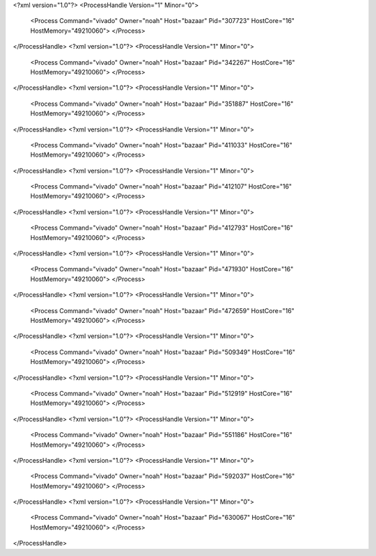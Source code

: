 <?xml version="1.0"?>
<ProcessHandle Version="1" Minor="0">
    <Process Command="vivado" Owner="noah" Host="bazaar" Pid="307723" HostCore="16" HostMemory="49210060">
    </Process>
</ProcessHandle>
<?xml version="1.0"?>
<ProcessHandle Version="1" Minor="0">
    <Process Command="vivado" Owner="noah" Host="bazaar" Pid="342267" HostCore="16" HostMemory="49210060">
    </Process>
</ProcessHandle>
<?xml version="1.0"?>
<ProcessHandle Version="1" Minor="0">
    <Process Command="vivado" Owner="noah" Host="bazaar" Pid="351887" HostCore="16" HostMemory="49210060">
    </Process>
</ProcessHandle>
<?xml version="1.0"?>
<ProcessHandle Version="1" Minor="0">
    <Process Command="vivado" Owner="noah" Host="bazaar" Pid="411033" HostCore="16" HostMemory="49210060">
    </Process>
</ProcessHandle>
<?xml version="1.0"?>
<ProcessHandle Version="1" Minor="0">
    <Process Command="vivado" Owner="noah" Host="bazaar" Pid="412107" HostCore="16" HostMemory="49210060">
    </Process>
</ProcessHandle>
<?xml version="1.0"?>
<ProcessHandle Version="1" Minor="0">
    <Process Command="vivado" Owner="noah" Host="bazaar" Pid="412793" HostCore="16" HostMemory="49210060">
    </Process>
</ProcessHandle>
<?xml version="1.0"?>
<ProcessHandle Version="1" Minor="0">
    <Process Command="vivado" Owner="noah" Host="bazaar" Pid="471930" HostCore="16" HostMemory="49210060">
    </Process>
</ProcessHandle>
<?xml version="1.0"?>
<ProcessHandle Version="1" Minor="0">
    <Process Command="vivado" Owner="noah" Host="bazaar" Pid="472659" HostCore="16" HostMemory="49210060">
    </Process>
</ProcessHandle>
<?xml version="1.0"?>
<ProcessHandle Version="1" Minor="0">
    <Process Command="vivado" Owner="noah" Host="bazaar" Pid="509349" HostCore="16" HostMemory="49210060">
    </Process>
</ProcessHandle>
<?xml version="1.0"?>
<ProcessHandle Version="1" Minor="0">
    <Process Command="vivado" Owner="noah" Host="bazaar" Pid="512919" HostCore="16" HostMemory="49210060">
    </Process>
</ProcessHandle>
<?xml version="1.0"?>
<ProcessHandle Version="1" Minor="0">
    <Process Command="vivado" Owner="noah" Host="bazaar" Pid="551186" HostCore="16" HostMemory="49210060">
    </Process>
</ProcessHandle>
<?xml version="1.0"?>
<ProcessHandle Version="1" Minor="0">
    <Process Command="vivado" Owner="noah" Host="bazaar" Pid="592037" HostCore="16" HostMemory="49210060">
    </Process>
</ProcessHandle>
<?xml version="1.0"?>
<ProcessHandle Version="1" Minor="0">
    <Process Command="vivado" Owner="noah" Host="bazaar" Pid="630067" HostCore="16" HostMemory="49210060">
    </Process>
</ProcessHandle>
